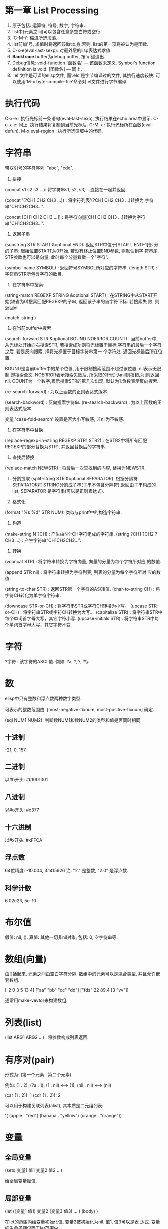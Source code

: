 * 第一章 List Processing

1. 原子包括: 运算符, 符号, 数字, 字符串.
2. list中(元素之间)可以包含任意多空白符或空行.
3. 'C-M-\': 缩进所选段落.
4. list前加'号, 求值时将返回该list本身;否则, list的第一项将被认为是函数.
5. C-x-e(eval-last-sexp): 对最外层的lisp表达式求值.
6. *Backtrace* buffer为debug buffer, 按'q'键退出.
7. Debug信息: void-function [函数名] --- 该函数未定义.
              Symbol's function definition is void: [函数名] --- 同上.
8. '.el'文件是可读的elisp文件, 而'.elc'是字节编译过的文件, 其执行速度较快.
   可以使用'M-x byte-compile-file'命令对.el文件进行字节编译.


* 执行代码

   C-x-e : 执行光标前一条语句(eval-last-sexp), 执行结果在echo area中显示.
   C-u-x-e: 同上, 执行结果将复制到当前光标后.
   C-M-x : 执行光标所在函数(eval-defun).
   M-x,eval-region : 执行所选区域中的代码.

* 字符串

   带双引号的字符序列: "abc", "cde".
    1. 拼接 
    (concat s1 s2 s3 ...): 将字符串s1, s2, s3, ...连接在一起并返回.
    
    (concat '(?CH1 CH2 CH3 ...)) : 将字符列表'(?CH1 CH2 CH3 ...)转换为
    字符串"CH1CH2CH3...".
    
    (concat [CH1 CH2 CH3 ...]) : 将字符向量[CH1 CH2 CH3 ...]转换为字符
    串"CH1CH2CH3...".

    2. 返回子串
    (substring STR START &optional END): 返回STR中位于[START, END-1]部
    分的子串. 起始位置START从0开始. 若没有终止位置END参数, 则默认到字
    符串尾. STR参数也可以是向量, 此时每个分量看做一个"字符".

    (symbol-name SYMBOL) : 返回符号SYMBOL所对应的字符串.
    (length STR) : 字符串STR所包含字符的数目.

    3. 在字符串中搜索: 
    (string-match REGEXP STRING &optional START) : 在STRING中从START开
    始(缺省为0)搜索匹配REGEXP的子串, 返回该子串的首字符下标. 若搜索失
    败, 则返回nil.


    (match-string )

    4. 在当前buffer中搜索
    
    (search-forward STR &optional BOUND NOERROR COUNT) :
    当前buffer中, 从光标处开始向右搜索STR, 若搜索成功则将光标置于目标
    字符串的最后一个字符之后. 若是反向搜索, 择将光标置于目标字符串第一
    个字符处. 返回光标最后所在位置.
    
    BOUND是当前buffer中的某个位置, 用于限制搜索范围不超过该位置: nil表示无限制,即搜索全文.
    NOERROR表示搜索失败后, 所采取的行动:为nil则报错,为t则返回nil.
    COUNT为一个数字,表示搜索STR的第几次出现, 默认为1.负数表示反向搜索..

   (re-search-forward) : 为以上函数的正则表达式版本.
   
   (search-backword) : 反向搜索字符串.
   (re-search-backward) : 为以上函数的正则表达式版本.
   
   变量 'case-fold-search' 设置是否大小写敏感, 非nil为不敏感.

   4. 在字符串中替换
   (replace-regexp-in-string REGEXP STR1 STR2) : 在STR2中将所有匹配
   REGEXP的部分替换为STR1, 并返回替换后的字符串.

   5. 查找后替换
   (replace-match NEWSTR) : 将最后一次查找到的内容, 替换为NEWSTR.

   6. 分割提取
    (split-string STR &optional SEPARATOR): 根据分隔符SEPARATOR将
    STRING分割成子串(子串不包含分隔符),返回由子串构成的list. SEPARATOR
    是字符串(可以是正则表达式).

   7. 格式化
   (format "%s %d" STR NUM): 类似与printf中的构造字符串.
   
   8. 构造
   (make-string N ?CH) : 产生由N个CH字符组成的字符串.
   (string ?CH1 ?CH2 ?CH3 ...) : 产生字符串“CH1CH2CH3...".

   9. 转换
   (vconcat STR) : 将字符串转换为字符向量, 向量的分量为每个字符所对应
   的数值.
   
   (append STR nil) : 将字符串转换为字符列表, 列表的分量为每个字符所对
   应的数值.
   
   (string-to-char STR) : 返回STR第一个字符的ASCII值.
   (char-to-string CH) : 将字符CH转化为单字符字符串.

   (downcase STR-or-CH) : 将字符串STR或字符CH转换为小写。
   (upcase STR-or-CH) : 将字符串STR或字符CH转换为大写。
   (capitalize STR) : 将字符串STR中每个单词首字母大写，其它字符小写.
   (upcase-initials STR) : 将字符串STR中每个单词首字母大写，其它字符不变.

* 字符

   ?字符 : 该字符的ASCII值. 例如: ?a, ?\(, ?\), ?\\.

* 数

   elisp中只有整数和浮点数两种数字类型.
   
   可表示的整数范围由:
   [most-negative-fixnum, most-positive-fixnum] 确定.

   (eql NUM1 NUM2): 判断数NUM1和数NUM2的类型和值是否同时相同.
   
**  十进制

     -21, 0, 157.

** 二进制

     以#b开头: #b1001001
    
** 八进制
    
    以#o开头: #o377

** 十六进制
   
    以#x开头: #xFFCA

** 浮点数

    64位精度: -10.004, 3.1415926
    注: "2." 是整数, "2.0" 是浮点数.

** 科学计数

    6.02e23, 5e-10
   
* 布尔值

   假值: nil, ().
   真值: 其他一切非nil对象, 包括: 0, 空字符串等.
   
* 数组(向量)
   
   由[]括起来, 元素之间由空白字符分隔.
   数组中的元素可以是混合类型, 并且允许嵌套数组.
   
   [-2 0 3 5 13 4]
   ["aa" "bb" "cc" "dd"]
   ["fds" 22 89.4 [3 "vv"]]

   通常用make-vevtor来构建数组.

* 列表(list)
  
  (list ARG1 ARG2 ...) : 将参数构成列表返回.

* 有序对(pair)

   形式为: (第一个元素 . 第二个元素)

   例如: (1 . 2), (?a . 1), (1 . nil) <==> (1), (nil . nil) <==> (nil)

   (car (1 . 2)): 1
   (cdr (1 . 2)): 2

   可以用于构建关联列表(alist), 其本质是二元组列表:

   '( (apple . "red")
      (banana . "yellow")
      (orange . "orange"))
      
   
* 变量
** 全局变量
    
    (setq 变量1 值1 
          变量2 值2 
	  ...)

    给全局变量赋值.
    
** 局部变量

    (let ((变量1 值1) 变量2 (变量3 值3) ... )
         (body)
    )

    在let的范围内给变量初始化值, 变量2被初始化为nil. 值1, 值3可以是表
    达式. 变量的生命周期仅限于let范围内.

    let*和let类似, 只是在定义后面的变量时, 可以使用前面刚刚定义过的变
    量.

* 条件语句
** if

    (if 条件
       为真时执行语句
       为假时执行语句
       为假时执行语句
           .....
     )
     
     注: 若条件为真时, 需要执行多条语句, 则应用progn.
     if语句可嵌套. 返回最后一条语句的值.

     (if a a b) <==> (or a b)

** cond

    (cond (条件1 执行体)
          (条件2 执行体)
            ......
    )
    
    依次测试条件, 第一个非nil条件的执行体将被执行.
    若所有条件均为nil, 则返回nil.

** when/unless
    
    when和unless均为lisp宏.

    (when 条件
       为真时执行语句
       为真时执行语句
           ....
    ) 
       等价于:
   
   (if 条件
      (progn 
         为真时执行语句
         为真时执行语句
            ....
       )
    )

    (unless 测试条件
         为假时执行语句
	 为假时执行语句
	 ...)

* 循环语句

** while

    (while (条件)
         (执行体)) 
    若条件为真, 则执行执行体.

** dolist

    (dolist (CAR-ELEMENT LIST [return-value])
          (BODY))
     遍历LIST, 将LIST中的当前元素赋给CAR-ELEMENT, 并执行BODY.
     最后执行return-value(可选), 并将其值返回.

     
** dotimes

    (dotimes (i n [return-value])
        (执行体))
    i从0到n-1递增, 执行执行体n次.
    最后执行return-value(可选), 并将其值返回.

* 数学函数

    (+ n1 n2 n3 ...) : n1+n2+n3+...
    (- n1 n2 n3 ...) : n1-n2-n3-...
    (* n1 n2 n3 ...) : n1*n2*n3*...
    (/ n1 n2 n3 ...) : n1/n2/n3/...., 整数相除, 结果向下取整.
    (% n1 n2) : n1 % n2
    (- n) : -n.
    (1+ n) : 返回n+1, 原值n不变.
    (1- n) : 返回n-1, 原值n不变.

    (exp n) : e的n次方.
    (expt n m) : n的m次方.
    (abs n) : n的绝对值.
    (sqrt n) : n的平方根.
    (log n &optional BASE) : 以BASE为底, n的对数. 默认BASE为e.
    (log10 n) : 以10为底, n的对数.
    (logb n) : 以2为底, n的对数.

    三角函数: sin, cos, tan, asin, acos, atan.

    (random t) : 初始化随机数种子.否则, 每次产生的随机数相同.

    (random &optional LIMIT) : 产生位于 [most-negative-fixnum,
    most-positive-fixnum] 之间的一个随机数. 若有LIMIT, 则产生[0,
    LIMIT)之间的随机数.

* 布尔函数

   (not OBJ) : 若OBJ为nil，返回t；否则, 返回nil. 等价于(null obj).
   
   
   (or 参数1 参数2 ...) : 依次求解各个参数,返回第一个非nil的参数值;若
   所有参数值均为nil,返回nil.
   
   (and 参数1 参数2 ...) : 依次求解各个参数,若某个参数的值为nil,则返回
   nil;若所有参数均为非nil,返回最后一个参数的值.
   

* 类型转换函数
   
   (string-to-number STR) : 将字符串STR转化为对应的数(整数或浮点数).
   (number-to-string NUM) : 将数NUM(整数或浮点数)转化成对应字符串.


   (float INT) : 将整数INT转化为浮点数.
   (truncate FLOAT) : 向0取整.
   (floor FLOAT) : 向下取整.
   (ceiling FLOAT) : 向上取整.
   (round FLOAT) : 四舍五入.
   
* buffer相关
** 获取buffer 信息

    (buffer-name &optional BUFOBJ) : 以字符串形式,返回指定buffer对象(缺省
    为当前buffer)的名称.

    (buffer-file-name &optional BUFOBJ) : 以字符串形式, 返回指定buffer对
    象(缺省为当前buffer)所关联文件的完整路径;若不关联任何文件, 则返回
    nil.

    (read-buffer PROMPT DEFAULT-BUF-NAME t/nill) : 返回读入的buffer名
    称. 若输入空串，则返回第二个参数。第三个参数若为t, 则必须输入已存
    在的buffer名；否则，允许输入不存在的buffer名.

    (current-buffer) : 返回当前buffer对象.

    (buffer-size &optional BUFOBJ) : 返回指定buffer对象的大小(字符
    数)(缺省为当前buffer).

    (other-buffer) : 返回最近访问的buffer对象.

    (with-temp-buffer BODY) : 创建一个临时buffer使其变为当前buffer, 在
    其中执行BODY, 返回BODY最后一条语句的值. 然后删除临时buffer, 恢复以
    前的buffer.

    (with-current-buffer BUFFER-OR-NAME BODY) : 将指定buffer暂时作为当
    前buffer来执行BODY, 返回BODY中最后一条语句的值. 最后恢复以前的
    buffer. 注: (with-current-buffer BUFFER-OR-NAME BODY) <==>
    (save-current-buffer (set-buffer BUFFER-OR-NAME) BODY).

    (save-current-buffer BODY) : 记录当前buffer, 然后执行BODY, 最后恢
    复当前buffer. 返回BODY中最后一条语句的值.

    (save-buffer) : 保存当前buffer内容到其关联文件.

    (kill-buffer &optional BUFFER-OR-NAME) : 关闭指定buffer(对象或名称
    字符串). 缺省为关闭当前buffer.

    (switch-to-buffer BUFFER-OR-NAME) : 将指定buffer设置为当前buffer,
    并在当前窗口中显示(若用名称指定的buffer不存在, 则产生新的空白
    buffer).

    (set-buffer BUFFER-OR-NAME) : 将指定(已存在)buffer(名称或对象)设置
    为当前buffer(并不切换到该buffer), 并返回该buffer对象.

    (get-buffer BUFFER-OR-NAME) : 获取指定buffer对象, 若不存在则返回
    nil. 可以用于判断buffer是否存在.

    (get-buffer-create BUFFER-OR-NAME) : 获取指定buffer对象, 若不存在
    则新建buffer(但不切换到该buffer).
    
    (erase-buffer) : 清除当前buffer的内容.
    
    (barf-if-buffer-read-only) : 若当前buffer为只读,则警报并终止后续过程.

    (bufferp OBJ) : 如果OBJ为buffer对象,返回真.

    (narrow-to-region START END) : 将对当前buffer的操作, 限制在START与
    END之间的部分.
    
    (save-restriction BODY) : 保存当前buffer当前的状态, 执行完BODY后恢
    复. 与(narrow-to-region)连用.

** 抽取buffer内容
   
   (buffer-string) : 
   以字符串的形式返回当前buffer中的所有内容.(受narrow-to-region影响.)

   (buffer-substring BEG END) : 
   返回当前buffer中位于[BEG, END)的部分, 并包含其属性信息. BEG从1开始.
   允许BEG和END以任意顺序给出.

   (buffer-substring-no-properties START END) : 
   功能同以上函数.返回不带属性的纯文本.

* file和directory相关
  
   注:以下FILENAME均为路径字符串.

** 读取文件

   (insert-file-contents FILENAME) : 将由FILENAME指定的文件的内容, 插
   入到当前buffer的光标处.

** 写入到文件

   (append-to-file START END FILENAME) : 将当前buffer中位于START和END
   之间的内容, 直接添加到磁盘中的指定文件之后, 该文件不应被打开. 若文
   件不存在则创建文件.

   (with-temp-file FILENAME BODY) : 创建临时buffer, 执行BODY, 再将临时
   buffer中的内容写入到指定文件, 删除临时buffer, 恢复先前的buffer, 返
   回BODY最后一条语句的值.
   
** 拷贝/删除/重命名

   (find-file FILENAME) : 创建buffer打开由FILENAME指定的文件. 若文件不
   存在则新建同名buffer. 返回buffer对象. (速度较慢).

   (find-alternate-file FILENAME) : 打开文件FILENAME, 以取代(kill)当前
   buffer.

   (write-file FILENAME &optional CONFIRM) : 将当前buffer的内容保存在
   由FILENAME指定的文件中. 如果CONFIRM为non-nil, 则在FILENAME已经存在
   时, 询问是否覆盖.

   (rename-file FILENAME NEWNAME &optional OK-IF-ALREADY-EXISTS) : 将
   指定文件重命名, 若NEWNAME存在, 则报错(除非第三个参数为非nil, 若第三
   个参数为一个数, 则要求用户确认是否覆盖已存在文件; 若为其它值, 将直
   接覆盖已存在文件).

   (set-visited-file-name FILENAME) : 将当前buffer关联的文件重命名为
   FILENAME, 同时改变当前buffer的名称为FILENAME.

   (copy-file FILENAME NEWNAME &optional OK-IF-ALREADY-EXISTS) : 将指
   定文件拷贝到新文件. 若NEWNAME存在, 则报错(除非第三个参数为非nil: 若
   第三个参数为一个数, 则要求用户确认是否覆盖已存在文件; 若为其它值,
   将直接覆盖已存在文件).

   (copy-directory DIRNAME NEWNAME) : 将指定目录(包括其内容)拷贝到新目录.

   (delete-file FILENAME &optional TRASH) : 删除指定文件(若为符号链接,
   删除符号链接本身). 若TRASH为非nil, 则将文件放进回收站.

   (delete-directory DIRNAME &optional RECURSIVE) : 删除指定目录, 若
   RECURSIVE为t, 则同时删除目录下文件.

** 路径字符串提取

   (file-name-directory "/home/pz/test.txt") : 返回"/home/pz/".
   (file-name-nondirectory "/home/pz/test.txt") : 返回"test.txt".
   (file-name-extension "/home/pz/test.txt") : 返回"txt".
   (file-name-sans-extension "/home/pz/test.txt") : 返回"/home/pz/test".
   (expand-file-name "test.txt") : 返回文件的完整路径"/home/pz/test".
   (file-relative-name "/home/pz/test.txt" "/home/") : 返回"pz/test.txt".

** 其他

   (file-exists-p FILENAME) : 判断文件是否存在. 存在返回t; 否则, 返回
   nil.

* 谓词函数
** 数
   (numberp OBJ) : 判断OBJ是否是数字.
   (intergerp OBJ) : 判断OBJ是否是整数.
   (floatp OBJ) : 判断OBJ是否是浮点数.
   (zerop OBJ) : 判断OBJ是否是为0.
   (wholenump OBJ) : 判断OBJ是否是非负整数.

** 字符串
   (stringp OBJ) : 判断OBJ是否是字符串.
   (string-or-null-p OBJ) : 判断OBJ是否是字符串或nil.
   (char-or-string-p OBJ) : 判断OBJ是否是字符串或字符.

** 其它
   (symbolp OBJ) : 判断OBJ是否为符号.
  (listp OBJ) : 判断OBJ是否为列表.

  (file-symlink-p PATH) : 判断PATH是否是符号链接文件.如果是，则返回该
  链接所指向的文件路径；否则返回nil.

  (yes-or-no-p PROMPT): 在minibuffer中显示PROMPT字符串, 若用户回答'y',
   则返回t; 若键入'n',则返回nil.

* 关系运算

   (>,<,=,>=,<=,/= 数1 数2) : 判断两个值的算术大小关系,参数必须是数(或标记). 例如: (= 2 2.0) --> t.

   (char-equal CH1 CH2) : 判断字符CH1和CH2是否相等. 当变量
   case-fold-search为t时(通常情况)忽略大小写; 当该变量为nil时, 考虑大
   小写.

   (string<,string= S1 S2) : 判断字符串S1和S2的字典序关系.
   (equal 对象1 对象2) : 测试两个对象是否具有相同的类型和值, 例如: (equal 3 3.0) --> nil.
   (eq 对象1 对象2) : 测试两个Lisp对象是否是同一个内部对象(但具有不同的名字).
   (not (equal 对象1 对象2)) : 通用的不等判断(/= 只能用于判断数).
   
* 列表
  
  由'开头的多元组(不加', 将会被当做函数调用)
  
  '(1 2 3)

  
    注: 以下函数均不改变原列表.
    (car 列表) : 返回列表中的第一个元素.
    (cdr 列表) : 返回除去第一个元素之后,剩余的列表.
    (cons 元素 列表) : 将元素插入到原列表首,构成新列表并返回.
    (length 列表) : 返回列表中元素的个数.
    (nthcdr n 列表) : 返回去掉前n个(n从1开始)元素后,剩余的列表.
    (nth n 列表) : 等价于(car (nthcdr n 列表)). n<0时,视为0; n>列表长度时,函数返回nil.
    (reverse 列表) : 返回反转后的列表.

    注:以下函数会改变原列表.
    (setcar 列表 元素) : 将列表的第一个元素替换为指定元素,并返回该元素.
    (setcdr 列表1 列表2) : 将列表1中除去第一个元素剩余的列表,替换为列表2,并返回列表2.
    (add-to-list 列表 元素 &optional append) : 将元素插入列表首, 若append非nil, 则插入到列表尾.
    (push 元素 列表) : 将元素插入列表首.

    (print 元素) : 打印列表中的某个元素.

* 常用函数
  
** 拷贝

    (filter-buffer-substring BEG END &optional DEL):
    返回当前buffer中[BEG, END)之间的文本. 若DEL为非nil, 则同时在buffer
    中删除该文本(不保存到剪切环).
    
    (copy-region-as-kill BEG END &optional REGION): 
    将当前buffer中, 位于[BEG, END)之间的文本, 拷贝到剪切环中. 若上一条
    命令也是将文本拷贝到剪切环, 则将和上次文本合并; 否则, 在剪切环中新
    建一项. 若REGION为非nil, 则忽略BEG和END, 将当前区域拷贝到剪切环中.
    等价于(kill-append (filter-buffer-substring BEG END) )

    
** 剪切

    (zap-to-char 数字 字符) : 剪切从光标起直到(并包括)第'数字'个'字符'
    间的文本.

    (kill-append STR BEFORE-P) : 若BEFORE-P为nil, 将字符串STR追加到剪
    切环最新项之后; 若before-p非nill, 则将STR置于剪切环最新项之前.

    (kill-new STR REPLACE) : 若REPLACE为nil, 则将字符串STR设置为剪切环
    的最新项; 否则, 用STR取代剪切环的最新项.
    
** 函数参数相关
    
    (prefix-numeric-value 参数) : 将由(interactive "P")得到的"raw prefix argument"转换成数值.

** 测试函数

    (fboundp 参数) : 测试参数是否时定义过的函数.若是, 则返回t; 否则, 返回nil.

** 函数调用

    (funcall 函数名 参数列表) : 调用指定函数, 并将参数列表传给它.
    
** (highlight-lines-matching-regexp REGEXP &optional FACE)
   
   将当前buffer中, 匹配REGXP的行的颜色设置为FACE.

** (count-lines BEG END) 

   返回位于BEG和END之间区域所包含的行数.

** 别名
   
   (defalias 'SYMBOL 'FUN) : 用SYMBOL当作函数FUN的别名.

* 错误处理
  
  (error MESSAGE) : 终止当前运行过程, 并输出错误信息.

* 插入文本

  (insert STR-OR-CHAR) : 在当前光标后插入字符串或字符, 同时将光标移动
  到插入内容之后.

  (insert-file-contents FILENAME) : 将由FILENAME指定的文件的内容, 插
  入到当前buffer的光标处.
  
  (insert-buffer-substring BUFFER-OR-NAME &optional BEG END): 将指定
  buffer中, BEG和END之间的内容,拷贝到当前buffer光标后, 光标移至新插
  入文本的末尾. 若不指定起始位置或终止位置则拷贝源buffer中的全部内容.

  (insert-buffer BUFFER-OR-NAME) : 将指定buffer中的所有内容插入到当前
  光标后. 等价于: (insert-buffer-substring BUFFER-OR-NAME).

  (copy-to-buffer BUFFER-OR-NAME BEG END): 将当前buffer中位于[start,
  , end)之间的文本拷贝到指定buffer中(会清除该buffer中原有内容).

  (append-to-buffer BUFFER-OR-NAME BEG END): 将当前buffer中位于
  [start, end)之间的文本插入到指定buffer的光标后, 不会覆盖该buffer原有
  内容.

  



  
* 光标
** 光标位置
     
    (point) : 返回当前buffer中光标所在位置.
    (point-min) : 当前buffer所允许的最小光标位置.(受narrow-to-region影响)
    (point-max) : 当前buffer所允许的最大光标位置.(受narrow-to-region影响)

    (region-beginning) : 返回区域首的位置.
    (region-end) : 返回区域尾的位置.
    
    (line-beginning-position) : 当前行首的位置.
    (line-end-position) : 当前行尾的位置.
    
    (save-excursion BODY): 保存光标和标记位置,在执行完BODY后将其恢复,
    同时恢复到初始buffer.

** 光标移动

    (goto-char POS) : 将光标移动到指定位置(数字或标记), 并返回该位置.
    (forward-char N) : 将光标向前移动N个字符.
    (backward-char N) : 将光标向后移动N个字符.

    (beginning-of-buffer) : 光标移动到buffer起始位置,并将原光标位置保存到标记.
    (end-of-buffer) : 光标移动到buffer末尾,并将原光标位置保存到标记.

    (beginning-of-line) :光标移动到当前行首.
    (end-of-line) : 光标移动到当前行末尾.

    (beginning-of-defun) :光标移动到当前函数首.
    (end-of-defun) : 光标移动到当前函数末尾.

    (forward-line &optional N) : 将光标移动到下(N为正)/上N(N为负)行行
    首. 缺省光标移动到下一行行首.
    
    (skip-chars-forward STR &optional LIM) : 将光标向右移动, 停止在第
    一个不属于字符串STR的字符处或停止在LIM处, 返回跳过的字符数. STR可
    以是正则表达式.  
    (skip-chars-backword STR &optional LIM) : 以上函数的反向版本.

** 取得光标下对象
  
  (current-word) : 返回光标下单词.

  (thing-at-point THING &optional NO-PROPERTIES) : 返回光标下文本对象.
  THING可以是 `symbol', `list', `sexp', `defun', `filename', `url',
  `email', `word', `sentence', `whitespace', `line',
  `number',`page'. 若NO-PROPERTIES为non-nil, 返回纯文本.

  (bounds-of-thing-at-point THING) : 以(start . end)形式返回光标下对象
  的首尾边界位置.

* 窗口

  (window-start) : 返回当前窗口中第一个字符在buffer中的位置.
  (set-window-start WINDOW POS) : 将WINDOW对象的起始位置设置为POS. 若
  WINDOW为nil,则为当前窗口. 返回POS.
  
  (window-hscroll) : 返回当前窗口的水平移动的列数.
  (set-window-hscroll WINDOW COLUMN) : 将WINDOW对象的水平移动列数设置
  为COLUMN. 若WINDOW为nil,则为当前窗口. 返回POS.


* 时间

  (current-time-string) : 以字符串形式返回当前时间及日期.
  (format-time-string FORMATSTRING) : 以不同的形式格式化当前时间。

* 高阶函数

  获取函数对象:(function FUNNAME)或#'FUNNAME.  

  elisp区分变量和函数，要以函数作为参数必须传递函数对象，在调用函数中
  使用(funcall FUNOBJ arg1 arg2 ...)来调用相关函数.

* lambda过程
  (lambda (形参)
    BODY)
    
  与defun定义的函数类似，只是没有与过程相关的名字。

  使用funcal调用lambda过程:
  (funcall (lambda (name) (message "name:%s" name)) "pz")
  
  可以将lambda过程赋值给一个变量, 然后用funcall调用该变量:
  (setq show-name (lambda (name) (message "name:%s" name)))
  (funcall show-name "pz")

* advice


  advice可以用于在指定函数执行之前/后，执行一段代码，可以影响函数的参数/返回值.

  (defadvice FUNNAME (before/after ADVICENAME activate/inactivate compile))

* marker

  marker可以保存buffer中的某个特定点的相对位置, 使其不受buffer内容变化
  的影响.

  (make-marker) : 返回一个空的marker. 例如: (defvar marker
  (make-marker): 将产生一个新的(未指向任何位置的)marker.

  (set-marker MARKER POSITION &optional BUFFER)
  在BUFFER中(缺省为当前buffer)将标记变量MARKER设置为POSITION.
  
  (set-marker MARKER nil) : 弃用MARKER.

* 符号附属性质
  
  每一个符号(变量, 函数，命令)都可以拥有附属性质, 由多个(PROPNAME
  VALUE)构成列表。

  (put SYMBOL PROPNAME VALUE) : 为符号SYMBOL添加附属性质PROPNAME, 其值
  为VALUE. 例如: (put 'man 'name 'pz).

  (get SYMBOL PROPNAME) : 取得符号SYMBOL附属性质PROPNAME的值，若SYMBOL
  无附属性质PROPNAME, 则返回nil. 例如: (get 'man 'name).
  
* 剪切/复制/删除/粘贴
** 剪切

  (kill-region BEG END) : 剪切当前buffer中位于[BEG, END)之间的文本,将
  其保存到剪切环. BEG最小为1.

** 复制

  (kill-ring-save BEG END) : 将当前buffer中位于BEG与END之间的文本,
  拷贝到剪切环.

  (kill-new STR &optional REPLACE) :将STR插入到剪切环首, 若REPLACE非
  nil, 则替换剪切环首的元素.

** 删除
   
   (delete-region BEG END) : 删除当前buffer中位于BEG和END之间的文
   本, 不放入剪切环, 无法找回.
   
   (delete-and-extract-region BEG END) : 功能同上, 但同时返回(带有属
   性的)被删除文本.

** 粘贴
   
   (yank) : 在光标后粘贴最近一次剪切/复制的文本. 

* 超链接

   (browse-url URL) : 在浏览器中打开URL.

* 预定义变量

   fill-column : 当每一行超过多少个字符后, 将自动换行.
   this-command : 当前正在执行的函数.
   last-command : 上一次执行的函数.
   kill-ring : 剪切环(列表类型), 实际上是指向剪切环第一项的指针.
   kill-ring-max : 剪切环的最大允许长度.   
   kill-ring-yank-pointer : 指向下一次待yank的项.
   kill-read-only-ok : 非nil, 则剪切只读buffer时, 不报错.
   buffer-file-name : 当前buffer所关联的文件(的绝对路径).
   current-prefix-arg : 当前编辑命令的(原本)前缀参数(可以为数字, 负号, C-u,
   或nil). 即(interactive "P")的返回值.
   last-command : 记录上一个命令的名称.

* 删除

   (delete-char N &optional KILL) : 删除光标后N个(如果N为负数, 则删除
   光标前字符). 如果KILL为t则剪切.

   

* 标记和区域

** 标记(mark)
    
    标记是buffer中的某个位置, 用于确定区域.
    
    (push-mark &optional POS) : 在指定位置处(缺省为当前光标处)设置标记,
    将原有标记放入标记环.

** 区域(region)

    [最近标记处, 当前光标处]之间的部分构成区域(region). 一旦在buffer中
    设置了标记, 就会存在区域.

    变量'mark-active'控制是否激活区域.(设置为t则激活区域)
    变量'transient-mark-mode'控制是否高亮激活区域.(设置为t则高亮激活区域)

    (region-beginning) : 返回区域首的位置.
    (region-end) : 返回区域尾的位置.

    (use-region-p) : 如果满足 (1) transient-mark-mode 处于激活状态;
    (2) mark-active 为 't'; (3) 区域非空(通过use-empty-active-region
    检测). 则返回t, 否则返回nil.

    (fill-region BEG END) : 按照fill-column的值来重排所选区域.

** 局部区域

* Narrowing
  
  (widen) : 将局部buffer恢复到原始buffer.

* 字符编码

  (set-buffer-file-coding-system )
  
* 大小写转换
  
  (upcase STR) : 将STR中的小写字母变为大写, 并返回. 不改变原字符串.

  (upcase-region pos1 pos2) : 将当前buffer中位于pos1和pos2之间的文本转
  化为大写.
  
* 特殊语句
  
** defun

    (defun 函数名 (参数列表)
        "函数说明"
	(interactive)
	(函数体)
    )
    
    其中若参数列表中出现"&optional", 表示其后所有的参数都是可选的.

    函数说明中的第一行最好是完整的句子, 因为apropos命令只显示函数说明
    的第一行; 此外,不要对函数说明的第二行进行缩进, 否则查询函数时, 显
    示出来的格式会很不美观.

    函数体中未被赋值的实参将被赋予"nil".

** defvar
    
    (defvar VAR VALUE "COMMENT") : 声明并初始化变量.
    若变量已经初始化过, 则不改变量原值.

** interactive
   
   包含"iteractive"的函数, 可以通过"M-x"进行调用.
    
   1. (interactive STR): STR的初始部分为参数类型字符, 依次规定了传递给函
   数的各个参数的类型. 在参数类型字符之后,是提示字符串. 每部分之间
   用'\n'分隔. 注: \n必须紧挨着后面的参数类型字符.
   
   例如: (interactive "p\nnInput n: \nsInput s: \nbInput b: ")

   

   参数类型字符:
    'p' : 向该函数传递一个前缀参数.(由"C-u"传递, 若无参数输入, 默认为1)
    'P' : 向该函数传递一个原本前缀参数.(由"C-u"传递, 若无参数输入, 则为nil).
    'c' : 向该函数传递一个字符型参数.
    's' : 向该函数传递一个字符串型参数.
    'b' : 向函数传递一个已存在的buffer名.
    'B' : 向函数传递一个buffer, 可以不存在.
    'f' : 向函数传递一个已存在的文件名.
    'n' : 向该函数传递一个整数/浮点数型参数.
    'r' : 向该函数传递两个数, 作为区域的首(mark)和尾(point)位置. 调用
    该函数前, 区域必须激活.


    注: 若参数字符串以"*"开头, 则当前buffer为只读时, 将会产生只读错误
    (即使该函数不修改当前buffer的内容).


    2. (interactive LIST) : 可以向函数传递一个列表.


** condition-case

    (condition-case
          VAR
	  BODY
	  ERR-HANDLER)
   
   首先执行BODY部分, 若正常则返回BODY的值; 若有错误发生, 则执行
   ERR-HANDLER部分. 错误处理部分可包括多个错误处理函数, 每个函数包括两
   个部分: 1.出错码; 2.相应的处理过程. 注: BODY部分若出错, 系统会定义
   出错码, 去匹配ERR-HANDLER中的出错码.
   
   第一个被匹配到的错误处理函数将被执行.


    
** dolist/dotimes

* 语句块
    
   (progn exp1 exp2 ...): 
   将一些系列表达式聚合在一起, 形成语句块(用在if语句的then部分). 
   依次执行各个表达式, 并返回最后一个表达式的值.

* 正则表达式
   
  M-x, re-builder: 启动正则编辑环境.

** 重复次数 : 以下操作符自身不是表达式的组成部分,作为后缀操作符,表示将其前导表达式重复的若干次.它总是作用于'最小的'可能前导表达式.
** 特殊字符
   '.' : 匹配除换行符以外的任意一个字符. (例如: 'a.b')
   '*' : 匹配(最小)前导正则表达式任意多次(0次或多次). (例如:'ca*r': 'cr','car','caaar',...)
   '+' : 匹配(最小)前导正则表达式至少一次(1次或多次).(例如: 'ca+r': 'car','caar','caaar',...)
   '?' : 匹配(最小)前导正则表达式0次或1次.(例如: 'ca?r': 'cr', 'car')
   '*? ', '+?', '??' : 是以上三个操作符的非贪心版本,它们尽可能匹配少的字符. 
   '\{n\}' : 重复恰好n次. (例如: 'x\{4\}': 'xxxx')
   '\{n,m\}' : 重复至少n次,但不超过m次,即在区间[n,m]内. (例如: '\{0,1\}'等价于'?','\{0,\}'等价于'*','\{1,\}'等价于'+')
   
   '^' : 仅匹配行首的空串. 所以'^foo'仅匹配出现在行首的'foo'. (仅当'^'仅位于正则表达式首,或跟在'\('及'\|'后时,才具有这种功能.)
   '$' : 仅匹配行尾的空串. 所以'x+$' 仅匹配出现在行尾的一个或多个'x'.(仅当'$'仅位于正则表达式尾,或在'\)'及'\|'之前时,才具有这种功能.)
   
  '[字符集]': 表示匹配字符集中的任意一个字符.(例如: '[ab]*': 任意由'a','b'字符组成的序列,包括空串).
  字符集可以是一个范围, 如: '[a-z$%.]'表示匹配小写字母的集合, 及'$', '%', '.'. 当搜索是大小写敏感时, 范围的起始和终止必须都是大写,小写,或非字母字符,混合使用大小写将导致错误.
  字符集也可以是字符类,如: [:alnum:], [:alpha:], [:digit:], [:lower:], [:upper:]等,更多请查看(Char Classes).
  注: 要包括']'字符,必须将其放在字符集的第一个位置.如[]a],将匹配']'和'a'.
  要包括'-'字符,必须将其放在字符集的第一/最后一个位置,或放在一个范围的后面. 如[]-],将匹配']'和'-'.
  
   '[^字符集]': 表示匹配除字符集以外的任意(一个)字符,包括换行符. 例如'[^a-zA-Z0-9]',将匹配除了字母和数字以外的任意字符.
   要包括'^'字符,只需将其置于除第一个位置以外的任意位置.

** 字符类

   [:ascii:] : 任意ASCII字符.
   [:nonascii:] : 任意非ASCII字符.
   [:alpha:] : 任意字母.
   [:alnum:] : 任意字母和数字.
   [:blank:] : 空格和制表符.
   [:space:] : 空白字符.
   [:cntrl:] : ASCII控制字符.
   [:digit:] : 0~9.
   [:lower:] : 小写字符.
   [:upper:] : 大写字符.
   [:punct:] : 标点字符.
   
   [:word:] : 任意具有单词语法(在syntax class table中定义)的字符.
   [:xdigit:] : 任意十六进制字符(0~9, a~f, A~F).

   [:unibyte:] : 任意单字节字符.
   [:multibyte:] : 任意多字节字符.

   [:print:] : 任意ASCII字符, 除了:控制字符, 回退符(delete character).
   [:graph:] : 任意ASCII字符, 除了:控制字符, 空格, 回退符(delete character).

** 反斜杠

   '\' : 可以转义特殊字符,如: '\$','\['等.(但是无法转义'-'和']'.)
   '\|' : 两个正则表达式的'or', 将作用两边最长的可能的正则表达式. (例如: 'foo\|bar': 'foo'或'bar')
   '\(...\)' : 用于将正则表达式分组, 限制其范围. '\(foo|\bar\)x': 'foox'或'barx'. 'ba\(na\)*': 'ba', 'ban', 'banana',...
   '\(?:...\)' : 这个分组不记录匹配的子串, 不能用'\D'来引用.
   '\D' : 匹配和结构'\(...\)'第D次出现时所匹的同样的文本.
   '\`' / '\'' : 匹配空串,但是仅在字符串或缓冲区的开始/结尾处.
   '\=' : 匹配空串,但是仅在光标(point)处.
   '\b' / '\B' : 匹配空串,但是仅/不在单词(word)的开始或结尾处. ('\bfoo\b' : 仅匹配单词独立的'foo'. '\bballs?\b' : 仅能匹配独立的'ball'或'balls')
   '\<' / '\>' : 匹配空串,但是仅在单词的开始/结尾处.
   '\w' / '\W' : 匹配任何(/非)构成单词的字符.(由语法表决定这些字符是什么)
   '\_<' / '\_>' : 匹配空串,但是仅在符号(symbol)开始/结尾处. symbol: 由'\w'和'_'构成的字符序列.
   '\sC' / '\SC': 匹配任意(/不)符合语法'C'的字符. C: 'w'(组成单词), '-'或' '(空白符)
   '\cC' / '\CC' : 匹配任意(/不)属于字符类'C'的字符. 用'M-x, describe-categories' 来查看字符类.
